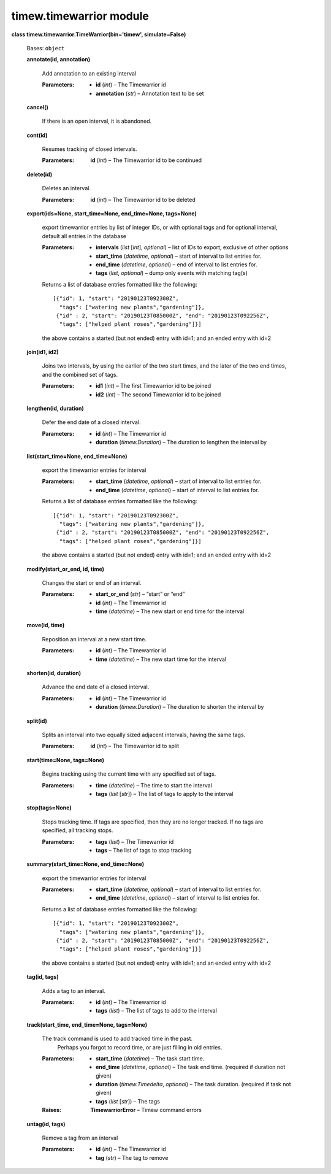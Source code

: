 
timew.timewarrior module
************************

**class timew.timewarrior.TimeWarrior(bin='timew', simulate=False)**

   Bases: ``object``

   **annotate(id, annotation)**

      Add annotation to an existing interval

      :Parameters:
         *  **id** (*int*) – The Timewarrior id

         *  **annotation** (*str*) – Annotation text to be set

   **cancel()**

      If there is an open interval, it is abandoned.

   **cont(id)**

      Resumes tracking of closed intervals.

      :Parameters:
         **id** (*int*) – The Timewarrior id to be continued

   **delete(id)**

      Deletes an interval.

      :Parameters:
         **id** (*int*) – The Timewarrior id to be deleted

   **export(ids=None, start_time=None, end_time=None, tags=None)**

      export timewarrior entries by list of integer IDs, or with
      optional tags and for optional interval, default all entries in
      the database

      :Parameters:
         *  **intervals** (*list* [*int*], *optional*) – list of IDs
            to export, exclusive of other options

         *  **start_time** (*datetime*, *optional*) – start of
            interval to list entries for.

         *  **end_time** (*datetime*, *optional*) – end of interval to
            list entries for.

         *  **tags** (*list*, *optional*) – dump only events with
            matching tag(s)

      Returns a list of database entries formatted like the following:

      ::

         [{"id": 1, "start": "20190123T092300Z",
           "tags": ["watering new plants","gardening"]},
          {"id" : 2, "start": "20190123T085000Z", "end": "20190123T092256Z",
           "tags": ["helped plant roses","gardening"]}]

      the above contains a started (but not ended) entry with id=1;
      and an ended entry with id=2

   **join(id1, id2)**

      Joins two intervals, by using the earlier of the two start
      times, and the later of the two end times, and the combined set
      of tags.

      :Parameters:
         *  **id1** (*int*) – The first Timewarrior id to be joined

         *  **id2** (*int*) – The second Timewarrior id to be joined

   **lengthen(id, duration)**

      Defer the end date of a closed interval.

      :Parameters:
         *  **id** (*int*) – The Timewarrior id

         *  **duration** (*timew.Duration*) – The duration to lengthen
            the interval by

   **list(start_time=None, end_time=None)**

      export the timewarrior entries for interval

      :Parameters:
         *  **start_time** (*datetime*, *optional*) – start of
            interval to list entries for.

         *  **end_time** (*datetime*, *optional*) – start of interval
            to list entries for.

      Returns a list of database entries formatted like the following:

      ::

         [{"id": 1, "start": "20190123T092300Z",
           "tags": ["watering new plants","gardening"]},
          {"id" : 2, "start": "20190123T085000Z", "end": "20190123T092256Z",
           "tags": ["helped plant roses","gardening"]}]

      the above contains a started (but not ended) entry with id=1;
      and an ended entry with id=2

   **modify(start_or_end, id, time)**

      Changes the start or end of an interval.

      :Parameters:
         *  **start_or_end** (*str*) – “start” or “end”

         *  **id** (*int*) – The Timewarrior id

         *  **time** (*datetime*) – The new start or end time for the
            interval

   **move(id, time)**

      Reposition an interval at a new start time.

      :Parameters:
         *  **id** (*int*) – The Timewarrior id

         *  **time** (*datetime*) – The new start time for the
            interval

   **shorten(id, duration)**

      Advance the end date of a closed interval.

      :Parameters:
         *  **id** (*int*) – The Timewarrior id

         *  **duration** (*timew.Duration*) – The duration to shorten
            the interval by

   **split(id)**

      Splits an interval into two equally sized adjacent intervals,
      having the same tags.

      :Parameters:
         **id** (*int*) – The Timewarrior id to split

   **start(time=None, tags=None)**

      Begins tracking using the current time with any specified set of
      tags.

      :Parameters:
         *  **time** (*datetime*) – The time to start the interval

         *  **tags** (*list* [*str*]) – The list of tags to apply to
            the interval

   **stop(tags=None)**

      Stops tracking time. If tags are specified, then they are no
      longer tracked. If no tags are specified, all tracking stops.

      :Parameters:
         *  **tags** (*list*) – The Timewarrior id

         *  **tags** – The list of tags to stop tracking

   **summary(start_time=None, end_time=None)**

      export the timewarrior entries for interval

      :Parameters:
         *  **start_time** (*datetime*, *optional*) – start of
            interval to list entries for.

         *  **end_time** (*datetime*, *optional*) – start of interval
            to list entries for.

      Returns a list of database entries formatted like the following:

      ::

         [{"id": 1, "start": "20190123T092300Z",
           "tags": ["watering new plants","gardening"]},
          {"id" : 2, "start": "20190123T085000Z", "end": "20190123T092256Z",
           "tags": ["helped plant roses","gardening"]}]

      the above contains a started (but not ended) entry with id=1;
      and an ended entry with id=2

   **tag(id, tags)**

      Adds a tag to an interval.

      :Parameters:
         *  **id** (*int*) – The Timewarrior id

         *  **tags** (*list*) – The list of tags to add to the
            interval

   **track(start_time, end_time=None, tags=None)**

      The track command is used to add tracked time in the past.
         Perhaps you forgot to record time, or are just filling in old
         entries.

      :Parameters:
         *  **start_time** (*datetime*) – The task start time.

         *  **end_time** (*datetime*, *optional*) – The task end time.
            (required if duration not given)

         *  **duration** (*timew.Timedelta*, *optional*) – The task
            duration. (required if task not given)

         *  **tags** (*list* [*str*]) – The tags

      :Raises:
         **TimewarriorError** – Timew command errors

   **untag(id, tags)**

      Remove a tag from an interval

      :Parameters:
         *  **id** (*int*) – The Timewarrior id

         *  **tag** (*str*) – The tag to remove
